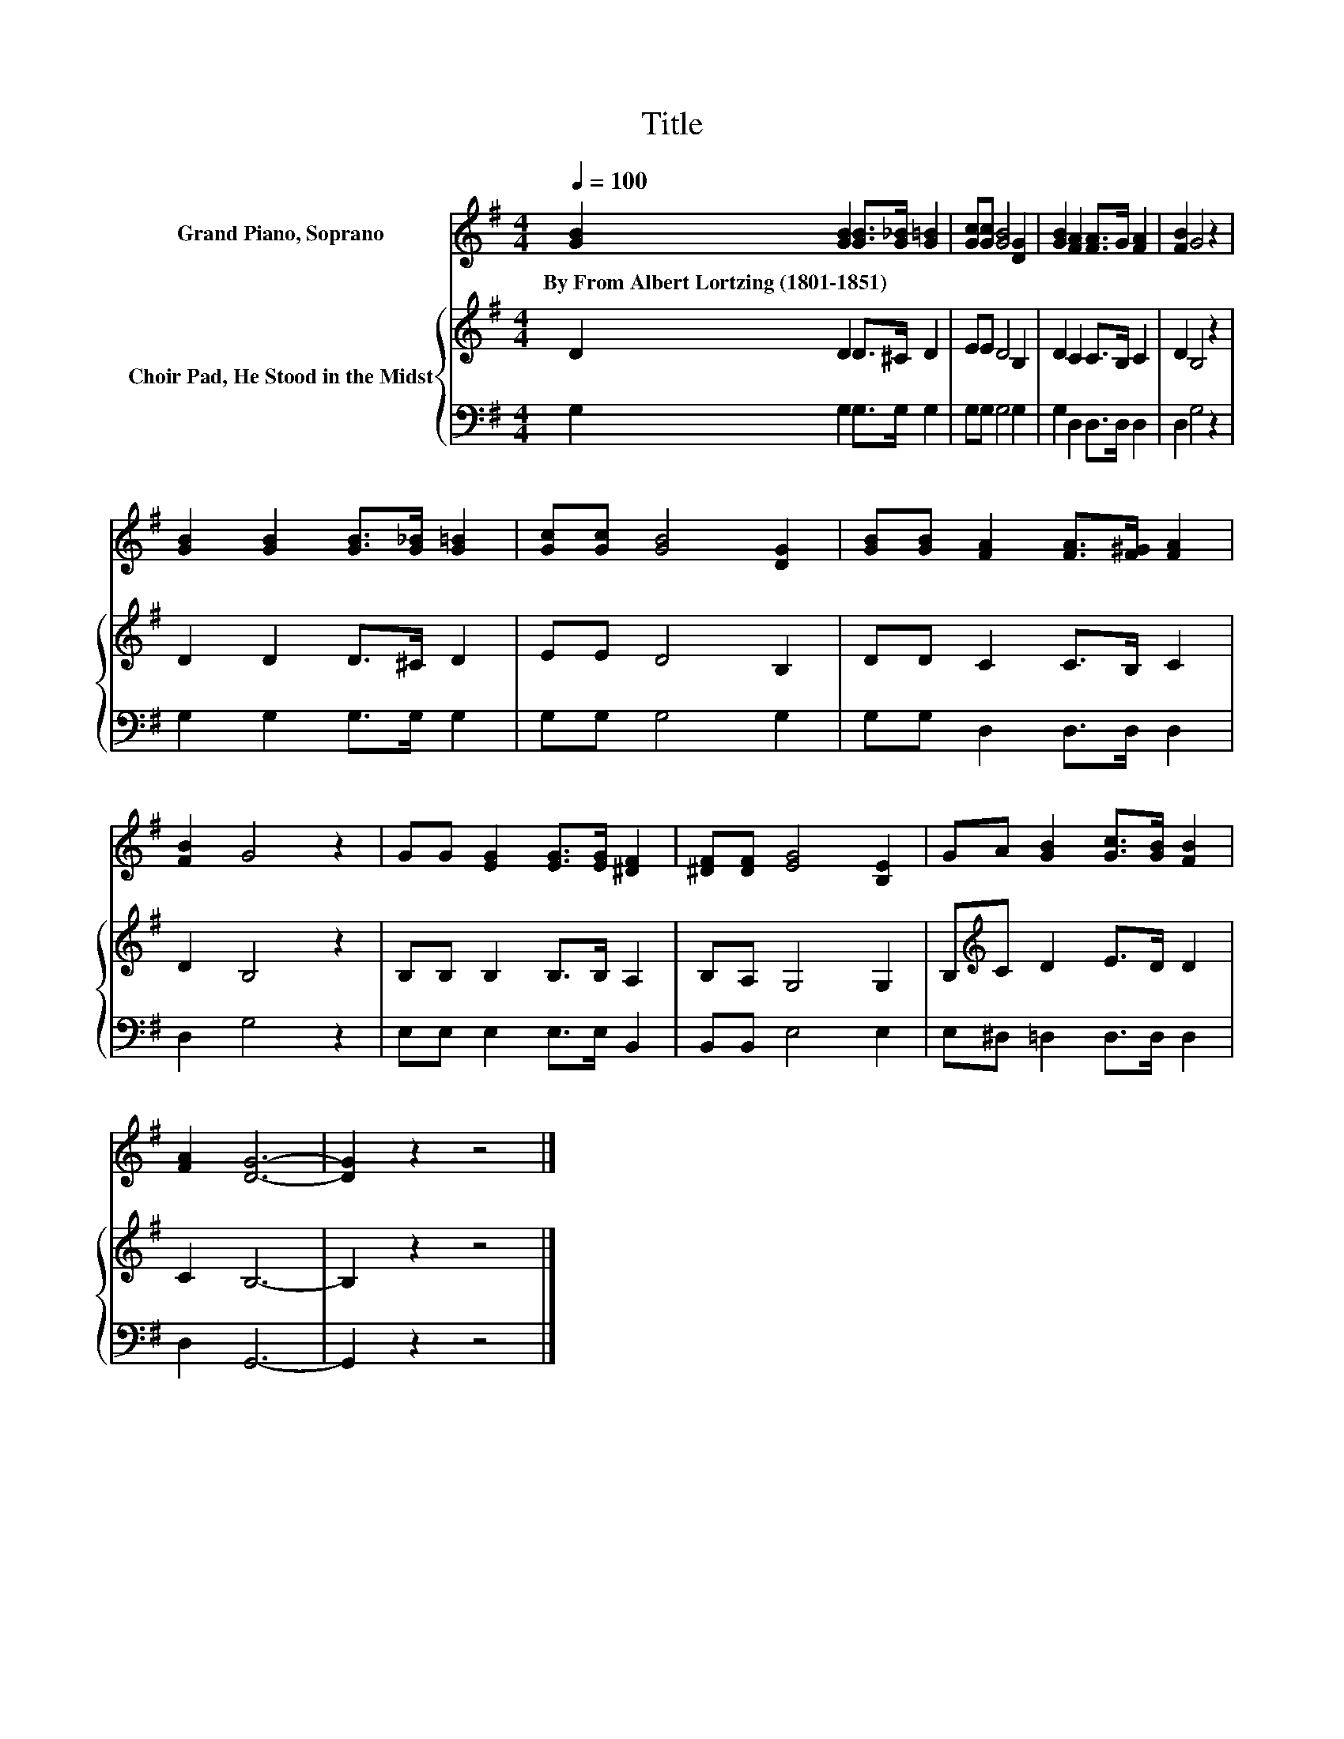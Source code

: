 X:1
T:Title
%%score 1 { 2 | 3 }
L:1/8
Q:1/4=100
M:4/4
K:G
V:1 treble nm="Grand Piano, Soprano"
V:2 treble nm="Choir Pad, He Stood in the Midst"
V:3 bass 
V:1
 [GB]2 [GB]2 [GB]>[G_B] [G=B]2 | [Gc][Gc] [GB]4 [DG]2 | [GB]2 [FA]2 [FA]>G [FA]2 | [FB]2 G4 z2 | %4
w: By~From~Albert~Lortzing~(1801\-1851) * * * *||||
 [GB]2 [GB]2 [GB]>[G_B] [G=B]2 | [Gc][Gc] [GB]4 [DG]2 | [GB][GB] [FA]2 [FA]>[F^G] [FA]2 | %7
w: |||
 [FB]2 G4 z2 | GG [EG]2 [EG]>[EG] [^DF]2 | [^DF][DF] [EG]4 [B,E]2 | GA [GB]2 [Gc]>[GB] [FB]2 | %11
w: ||||
 [FA]2 [DG]6- | [DG]2 z2 z4 |] %13
w: ||
V:2
 D2 D2 D>^C D2 | EE D4 B,2 | D2 C2 C>B, C2 | D2 B,4 z2 | D2 D2 D>^C D2 | EE D4 B,2 | %6
 DD C2 C>B, C2 | D2 B,4 z2 | B,B, B,2 B,>B, A,2 | B,A, G,4 G,2 | B,[K:treble]C D2 E>D D2 | %11
 C2 B,6- | B,2 z2 z4 |] %13
V:3
 G,2 G,2 G,>G, G,2 | G,G, G,4 G,2 | G,2 D,2 D,>D, D,2 | D,2 G,4 z2 | G,2 G,2 G,>G, G,2 | %5
 G,G, G,4 G,2 | G,G, D,2 D,>D, D,2 | D,2 G,4 z2 | E,E, E,2 E,>E, B,,2 | B,,B,, E,4 E,2 | %10
 E,^D, =D,2 D,>D, D,2 | D,2 G,,6- | G,,2 z2 z4 |] %13

